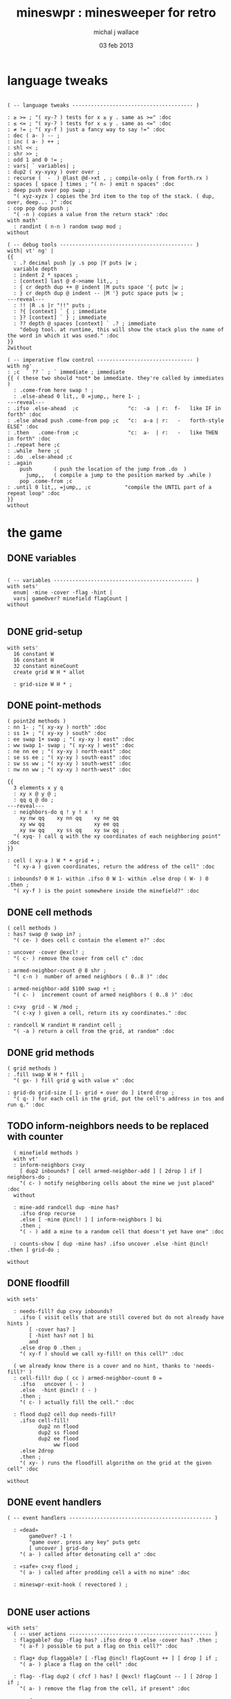 #+title: mineswpr : minesweeper for retro
#+author: michal j wallace
#+date: 03 feb 2013

* language tweaks
#+name: lang-tweaks
#+begin_src retro

  ( -- language tweaks --------------------------------------- )

  : ≥ >= ; "( xy-? ) tests for x ≥ y . same as >=" :doc
  : ≤ <= ; "( xy-? ) tests for x ≤ y . same as <=" :doc
  : ≠ != ; "( xy-f ) just a fancy way to say !=" :doc
  : dec ( a- ) -- ;
  : inc ( a- ) ++ ;
  : shl << ;
  : shr >> ;
  : odd 1 and 0 != ;
  : vars| ` variables| ;
  : dup2 ( xy-xyxy ) over over ;
  : recurse (  -  ) @last @d->xt , ; compile-only ( from forth.rx )
  : spaces [ space ] times ; "( n- ) emit n spaces" :doc
  : deep push over pop swap ;
    "( xyz-xyzx ) copies the 3rd item to the top of the stack. ( dup, over, deep... )" :doc
  : cop pop dup push ;
    "( -n ) copies a value from the return stack" :doc
  with math'
    : randint ( n-n ) random swap mod ;
  without

  ( -- debug tools ------------------------------------------- )
  with| vt' ng' |
  {{
    : .? decimal push |y .s pop |Y puts |w ;
    variable depth
    : indent 2 * spaces ;
    : [context] last @ d->name lit,, ;
    : { cr depth dup ++ @ indent |M puts space '{ putc |w ;
    : } cr depth dup @ indent -- |M '} putc space puts |w ;
  ---reveal---
    : !! |R .s |r "!!" puts ;
    : ?{ [context] ` { ; immediate
    : }? [context] ` } ; immediate
    : ?? depth @ spaces [context] ` .? ; immediate
      "debug tool. at runtime, this will show the stack plus the name of the word in which it was used." :doc
  }}
  2without

  ( -- imperative flow control ------------------------------- )
  with ng'
  : ;c  ` ?? ` ; ` immediate ; immediate
  {{ ( these two should *not* be immediate. they're called by immediates )
    : .come-from here swap ! ;
    : .else-ahead 0 lit,, 0 =jump,, here 1- ;
  ---reveal---
  : .ifso .else-ahead  ;c                "c:  -a  | r:  f-   like IF in forth" :doc
  : .else ahead push .come-from pop ;c   "c:  a-a | r:   -   forth-style ELSE" :doc
  : .then   .come-from ;c                "c:  a-  | r:   -   like THEN in forth" :doc
  : .repeat here ;c
  : .while  here ;c
  : .do  .else-ahead ;c
  : .again
      push       ( push the location of the jump from .do  )
        jump,,   ( compile a jump to the position marked by .while )
      pop .come-from ;c
  : .until 0 lit,, =jump,, ;c           "compile the UNTIL part of a repeat loop" :doc
  }}
  without
#+end_src

* the game
** DONE variables
#+name: variables
#+begin_src retro

  ( -- variables --------------------------------------------- )
  with sets'
    enum| ·mine ·cover ·flag ·hint |
    vars| gameOver? minefield flagCount |
  without

#+end_src

** DONE grid-setup
#+name: grid-setup
#+begin_src retro
  with sets'
    16 constant W
    16 constant H
    32 constant mineCount
    create grid W H * allot

    : grid-size W H * ;
#+end_src

** DONE point-methods
#+name: point-methods
#+begin_src retro
    ( point2d methods )
    : nn 1- ; "( xy-xy ) north" :doc
    : ss 1+ ; "( xy-xy ) south" :doc
    : ee swap 1+ swap ; "( xy-xy ) east" :doc
    : ww swap 1- swap ; "( xy-xy ) west" :doc
    : ne nn ee ; "( xy-xy ) north-east" :doc
    : se ss ee ; "( xy-xy ) south-east" :doc
    : sw ss ww ; "( xy-xy ) south-west" :doc
    : nw nn ww ; "( xy-xy ) north-west" :doc

    {{
      3 elements x y q
      : xy x @ y @ ;
      : qq q @ do ;
    ---reveal---
      : neighbors-do q ! y ! x !
        xy nw qq    xy nn qq    xy ne qq
        xy ww qq                xy ee qq
        xy sw qq    xy ss qq    xy sw qq ;
      "( xyq- ) call q with the xy coordinates of each neighboring point" :doc
    }}

    : cell ( xy-a ) W * + grid + ;
      "( xy-a ) given coordinates, return the address of the cell" :doc

    : inbounds? 0 H 1- within .ifso 0 W 1- within .else drop ( W- ) 0 .then ;
      "( xy-f ) is the point somewhere inside the minefield?" :doc
#+end_src

** DONE cell methods
#+name: cell-methods
#+begin_src retro
    ( cell methods )
    : has? swap @ swap in? ;
      "( ce- ) does cell c contain the element e?" :doc

    : uncover ·cover @excl! ;
      "( c- ) remove the cover from cell c" :doc

    : armed-neighbor-count @ 8 shr ;
      "( c-n )  number of armed neighbors ( 0..8 )" :doc

    : armed-neighbor-add $100 swap +! ;
      "( c- )  increment count of armed neighbors ( 0..8 )" :doc

    : c>xy  grid - W /mod ;
      "( c-xy ) given a cell, return its xy coordinates." :doc

    : randcell W randint H randint cell ;
      "( -a ) return a cell from the grid, at random" :doc
#+end_src

** DONE grid methods
#+name: grid-methods
#+begin_src retro
    ( grid methods )
    : .fill swap W H * fill ;
      "( gx- ) fill grid g with value x" :doc

    : grid-do grid-size [ 1- grid + over do ] iterd drop ;
      "( q- ) for each cell in the grid, put the cell's address in tos and run q." :doc
#+end_src
** TODO inform-neighbors needs to be replaced with counter
#+name: minefield-methods
#+begin_src retro
    ( minefield methods )
    with vt'
    : inform-neighbors c>xy
      [ dup2 inbounds? [ cell armed-neighbor-add ] [ 2drop ] if ] neighbors-do ;
      "( c- ) notify neighboring cells about the mine we just placed" :doc
    without

    : mine-add randcell dup ·mine has?
      .ifso drop recurse
      .else [ ·mine @incl! ] [ inform-neighbors ] bi
      .then ;
      "( - ) add a mine to a random cell that doesn't yet have one" :doc

    : counts-show [ dup ·mine has? .ifso uncover .else ·hint @incl! .then ] grid-do ;

  without
#+end_src

** DONE floodfill
#+name: floodfill
#+begin_src retro
with sets'

  : needs-fill? dup c>xy inbounds?
    .ifso ( visit cells that are still covered but do not already have hints )
       [ ·cover has? ]
       [ ·hint has? not ] bi
       and
    .else drop 0 .then ;
    "( xy-f ) should we call xy-fill! on this cell?" :doc

  ( we already know there is a cover and no hint, thanks to 'needs-fill?' )
  : cell-fill! dup ( cc ) armed-neighbor-count 0 =
    .ifso   uncover ( - )
    .else  ·hint @incl! ( - )
    .then ;
    "( c- ) actually fill the cell." :doc

  : flood dup2 cell dup needs-fill?
    .ifso cell-fill!
          dup2 nn flood
          dup2 ss flood
          dup2 ee flood
               ww flood
    .else 2drop
    .then ;
    "( xy- ) runs the floodfill algorithm on the grid at the given cell" :doc

without
#+end_src

** DONE event handlers
#+name: events
#+begin_src retro
  ( -- event handlers ---------------------------------------------- )

    : «dead»
         gameOver? -1 !
         "game over. press any key" puts getc
         [ uncover ] grid-do ;
      "( a- ) called after detonating cell a" :doc

    : «safe» c>xy flood ;
      "( a- ) called after prodding cell a with no mine" :doc

    : mineswpr-exit-hook ( revectored ) ;

#+end_src

** DONE user actions
#+name: user-actions
#+begin_src retro
  with sets'
    ( -- user actions ---------------------------------------------- )
    : flaggable? dup ·flag has? .ifso drop 0 .else ·cover has? .then ;
      "( a-f ) possible to put a flag on this cell?" :doc

    : flag+ dup flaggable? [ ·flag @incl! flagCount ++ ] [ drop ] if ;
      "( a- ) place a flag on the cell" :doc

    : flag- ·flag dup2 ( cfcf ) has? [ @excl! flagCount -- ] [ 2drop ] if ;
      "( a- ) remove the flag from the cell, if present" :doc

    : prod
       dup [ flag- ] [ ·cover has? ] bi ( aa-af )
      .ifso ( af-a ) dup ·mine has? [ «dead» ] [ «safe» ] if
      .else drop
      .then ;
      "( a- ) prod the cell for a mine, and see what happens... :)" :doc

    : game-new
      gameOver? off 0 flagCount !
      ·cover as-bit grid .fill
      mineCount [ mine-add ] times ;
      "( - ) set up a new game" :doc

  without
#+end_src

** TODO draw the cells { still need to show all mines on game over }
#+name: draw-cells
#+begin_src retro
  with| vt' ng' sets' |
    : |? ;
    : (x,y) dup odd [ [ |K ] ] [ [ |c ] ] if &|? ` :is
      cell dup @
      [ [ ·flag  in? ]  [ drop '! &|R dup &|? ` :is -1 ] whend
        [ ·hint  in? ]  [ armed-neighbor-count
                             '0 + &|B -1 ] whend
        [ ·cover in? ]  [ drop '- &|w -1 ] whend
        [ ·mine  in? ]  [ drop 'X &|r  0 ] whend
        [ drop   -1  ]  [ drop '- &|b  0 ] whend ] do
     [ |? '[ putc do putc |? '] putc ]
     [      space do putc space      ] if
     space ;
     "( xy- ) output cell as a string" :doc

    : show cr
      $10 [ dup 2 spaces hex dup odd [ |w ] [ |C ] if putn space
            $10 [ over (x,y) ] iter cr drop ]
      iter ;

  2without without
#+end_src

** DONE draw the playing field
#+name: draw-field
#+begin_src retro
with vt'
   ( -- display words -------------------------------------------- )

   : . putc ; : $ puts ;
   : draw clear
    |Y "                            MINESWPR.RXE" $
    |g cr
    |b "---------------------------------------------------------------------" $ |w cr
    |C "     0   1   2   3   4   5   6   7   8   9   A   B   C   D   E   F   " $
    show
    |g cr
    "type cmd at " $ '" . |w "ok" $ |g '" . ":  " $
      |Y '+ . |c " = flag  " $
      |Y '- . |c " = unflag  " $
      |Y '? . |c " = prod for mine " $
      |Y 'q . |c " = quit" $
    cr
    |g "cmd format: " $  |Y "x y " $ '[ |c . |Y "+-?" $ |c '] . |c "   " $
    |g "examples: " $ |w "5 C +" $ |y " a b -" $  |W " 2 9 ?" $ |R " q" $
                                           |Y   "   r " $ |c "= restart " $ cr
    |b "---------------------------------------------------------------------" $
    |K .s cr
    |W "ok " $ |w ;
 "draw the mineswpr ui / prompt" :doc
without
#+end_src

** DONE command parser
#+name: cmd-parser
#+begin_src retro
hex
chain: mswp'
  ( ui command syntax )
  : + depth 2 >= [ cell flag+ ] ifTrue ;
  : - depth 2 >= [ cell flag- ] ifTrue ;
  : ? depth 2 >= [ cell prod ]  ifTrue ;
  : a A ;
  : b B ;
  : c C ;
  : d D ;
  : e E ;
  : f F ;
  : r game-new ;
  : q mineswpr-exit-hook ;
   "minesweeper parser" :doc
;chain
decimal
#+end_src
** DONE retro shell enhancements
#+name: shell-tweaks
#+begin_src retro
( -- retro shell enhancements ------------------------------ )
with vt' with color'
: welcome
  clear
  |W "Welcome to Retro!" $ cr
  |w "Type " $ |Y "words " $
  |w "to see a list of words you can try, or " $
  |Y "play " $ |w "to play the game again." $ |w cr ;
  "a rudimentary welcome message." :doc
{{
  : mineswpr-play
    &draw &ok :is
    reset hex
    game-new
    "mswp'" find [ d->xt @ :with ] ifTrue ;

  : mineswpr-quit
    without
    reset decimal
    &grok &ok :is
    welcome ;

  &mineswpr-quit &mineswpr-exit-hook :is
---reveal---

  : play mineswpr-play ;
    "( - ) play minesweeper" :doc
}}
2without
#+end_src

* OUTPUT
#+begin_src retro  :tangle "~/b/rx/mineswpr.rx" :padline yes :noweb tangle
needs sets' needs vt'  needs math'
<<lang-tweaks>>

( == minesweeper game ====================================== )

<<variables>>
<<grid-setup>>
<<point-methods>>
<<cell-methods>>
<<grid-methods>>
<<minefield-methods>>
<<floodfill>>
<<events>>
<<user-actions>>
<<draw-cells>>
<<draw-field>>
<<cmd-parser>>
<<shell-tweaks>>

game-new
( play )

#+end_src

* TODO refile these
** objects
: method push ;
: self pop dup push ;
: end pop drop ;

** trash words
#+begin_src retro
#+end_src

** virtual terminal words
#+begin_src retro
chain: vt'

 |!k 0 vt:bg ; : |!r 1 vt:bg ; : |!g 2 vt:bg ; : |!y 3 vt:bg ;
 |!b 4 vt:bg ; : |!m 5 vt:bg ; : |!c 6 vt:bg ; : |!w 7 vt:bg ;

#+end_src
    : (x,y) |c '( putc |g swap putn |c ", " |g puts putn  |c ') putc |w ;
      "( xy- ) output coordinate pair as a string" :doc


* debug words

